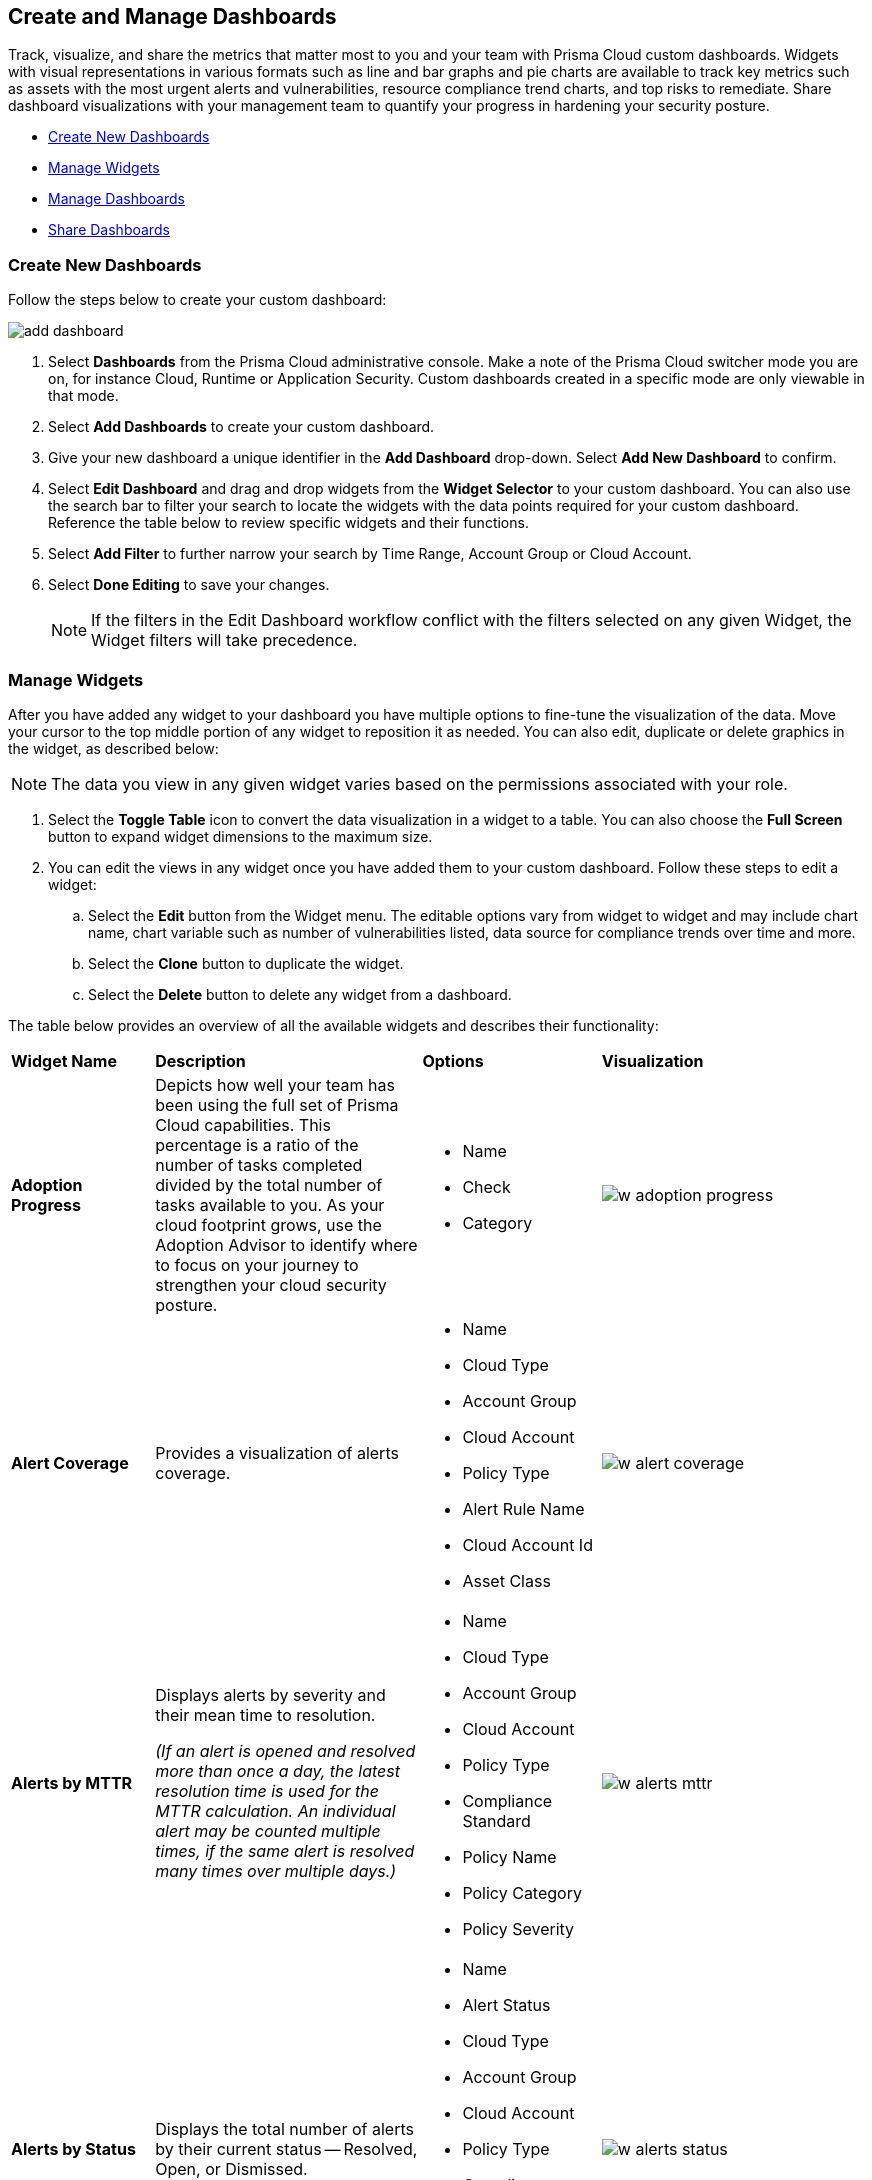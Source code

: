 == Create and Manage Dashboards

Track, visualize, and share the metrics that matter most to you and your team with Prisma Cloud custom dashboards. Widgets with visual representations in various formats such as line and bar graphs and pie charts are available to track key metrics such as assets with the most urgent alerts and vulnerabilities, resource compliance trend charts, and top risks to remediate. Share dashboard visualizations with your management team to quantify your progress in hardening your security posture. 

* <<createdashboards>>
* <<managewidgets>>
* <<managedashboards>>
* <<sharedashboards>>

[.task]
[#createdashboards]
=== Create New Dashboards

Follow the steps below to create your custom dashboard:

image::dashboards/add-dashboard.gif[]

[.procedure]
. Select *Dashboards* from the Prisma Cloud administrative console. Make a note of the Prisma Cloud switcher mode you are on, for instance Cloud, Runtime or Application Security. Custom dashboards created in a specific mode are only viewable in that mode.  
. Select *Add Dashboards* to create your custom dashboard. 
. Give your new dashboard a unique identifier in the *Add Dashboard* drop-down. Select *Add New Dashboard* to confirm.
. Select *Edit Dashboard* and drag and drop widgets from the *Widget Selector* to your custom dashboard. You can also use the search bar to filter your search to locate the widgets with the data points required for your custom dashboard. Reference the table below to review specific widgets and their functions.
. Select *Add Filter* to further narrow your search by Time Range, Account Group or Cloud Account.
. Select *Done Editing* to save your changes.
+
[NOTE]
====
If the filters in the Edit Dashboard workflow conflict with the filters selected on any given Widget, the Widget filters will take precedence.
====


[#managewidgets]  
[.task]
=== Manage Widgets

After you have added any widget to your dashboard you have multiple options to fine-tune the visualization of the data. Move your cursor to the top middle portion of any widget to reposition it as needed. You can also edit, duplicate or delete graphics in the widget, as described below:

[NOTE]
====
The data you view in any given widget varies based on the permissions associated with your role. 
====

[.procedure]
. Select the *Toggle Table* icon to convert the data visualization in a widget to a table. You can also choose the *Full Screen* button to expand widget dimensions to the maximum size. 

. You can edit the views in any widget once you have added them to your custom dashboard. Follow these steps to edit a widget:

.. Select the *Edit* button from the Widget menu. The editable options vary from widget to widget and may include chart name, chart variable such as number of vulnerabilities listed, data source for compliance trends over time and more.

.. Select the *Clone* button to duplicate the widget. 

.. Select the *Delete* button to delete any widget from a dashboard. 

The table below provides an overview of all the available widgets and describes their functionality:

[cols="17%,33%,22%,33%"]
|===
|*Widget Name*
|*Description*
|*Options*
|*Visualization*

|*Adoption Progress*
|Depicts how well your team has been using the full set of Prisma Cloud capabilities. This percentage is a ratio of the number of tasks completed divided by the total number of tasks available to you. As your cloud footprint grows, use the Adoption Advisor to identify where to focus on your journey to strengthen your cloud security posture.
a|
* Name
* Check
* Category
a| 
image::dashboards/w-adoption-progress.png[]


|*Alert Coverage*
|Provides a visualization of alerts coverage.
a|
* Name
* Cloud Type
* Account Group
* Cloud Account
* Policy Type
* Alert Rule Name
* Cloud Account Id
* Asset Class
a| 
image::dashboards/w-alert-coverage.png[]

|*Alerts by MTTR*
a|
Displays alerts by severity and their mean time to resolution.

_(If an alert is opened and resolved more than once a day, the latest resolution time is used for the MTTR calculation. An individual alert may be counted multiple times, if the same alert is resolved many times over multiple days.)_

a|
* Name
* Cloud Type
* Account Group
* Cloud Account
* Policy Type
* Compliance Standard
* Policy Name
* Policy Category
* Policy Severity
a| 
image::dashboards/w-alerts-mttr.png[]

|*Alerts by Status*
|Displays the total number of alerts by their current status -- Resolved, Open, or Dismissed.  
a|
* Name
* Alert Status
* Cloud Type
* Account Group
* Cloud Account
* Policy Type
* Compliance Standard
* Policy Name
* Policy Category
* Policy Severity
a| 
image::dashboards/w-alerts-status.png[]

|*Alerts by Resolution Reason*
|Displays the resolved alerts by their method of resolution. A particular alert will be counted multiple times, if the same alert is resolved several times over multiple days.
a|
* Name
* Resolution Reason
* Cloud Type
* Account Group
* Cloud Account
* Policy Type
* Compliance Standard
* Policy Name
* Policy Category
* Policy Severity
a| 
image::dashboards/w-alerts-resolution.png[]

|*Alerts by Severity*
|Provides a visualization of alerts by Critical, High, Medium, or Low severity.
a|
* Name
* Cloud Type
* Account Group
* Cloud Account
* Policy Type
* Alert Rule Name
* Cloud Account Id
* Asset Class
* Cloud Region
* Service Name
* Compliance Requirement
* Compliance Section
* Compliance Standard
* Data Profiles
* Data Patterns
* Alert Id
* Asset Id
* Asset Name
* Asset Tag
* Object Exposure
* Policy Label
* Policy Name
* Policy Subtype
* Policy Category
* Asset Type
* Time Range
* Policy Severity
* Alert Status
* Show As
a| 
image::dashboards/w-alerts-severity.png[]

|*Anomalous Threats Detected*
|Anomalous Threats Detected are organized by UEBA and Network-based anomaly alerts and policies. The top row displays the number of threats detected for UEBA and Network for the past 30/60/90 days. The bottom row displays the number of enabled versus possible policies.
a|
* Name
* Account Group
* Cloud Accounts
a| 
image::dashboards/w-anomalous-threat.png[]

|*Assets by Classification*
|Provides a visualization of assets by cloud type, account name, region, or service type.
a|
* Name
* Cloud Type
* Asset Class
* Service Name
* Cloud Account ID
* Asset Type
* Alert Severity
* Vulnerability Severity
* Asset Tag
* Compliance Standard
* Compliance Requirement
* Compliance Section
* Cloud Region
* Cloud Account
* Account Group
* Group By
a| 
image::dashboards/w-asset-classification.png[]

|*Asset Inventory Overview*
|Provides an overview of all assets and their alerts by severity.
a|
* Name
* Cloud Type
* Asset Class
* Service Name
* Cloud Account ID
* Asset Type
* Alert Severity
* Vulnerability Severity
* Asset Tag
* Compliance Standard
* Compliance Requirement
* Compliance Section
* Cloud Region
* Cloud Account
* Account Group
* Show As
a| 
image::dashboards/w-asset-inventory.png[]

|*Asset Trend*
|Provides the total number of assets and passing or failing assets for the last 90 days.
a|
* Name
* Cloud Type
* Asset Class
* Service Name
* Cloud Account ID
* Asset Type
* Alert Severity
* Vulnerability Severity
* Asset Tag
* Compliance Standard
* Compliance Requirement
* Compliance Section
* Cloud Region
* Cloud Account
* Account Group
a| 
image::dashboards/w-asset-trend.png[]

|*Assets with Alerts*
|Displays the count of risks detected for all policy violations such as Network, Anomaly, Audit Event, and Config policies by a tenant and the assets producing these alerts over a period of time.
a|
* Name
* Cloud Type
* Alert Severity
a| 
image::dashboards/w-assets-with-alerts.png[]

|*Code & Build Burndown and Inventory*
|Trend line of code issues over the last 30 days and Code & Build inventory snapshot of repositories.
a|
* Name
a| 
image::dashboards/w-code-burndown.png[]

|*Code Issues from Latest Branch Scans Over Time*
|A trend line of code issues over time from the latest branch scans.
a|
* Name
* Repositories
* Code Category
* Severity
a| 
image::dashboards/w-code-issues.png[]

|*Code Review Issues Over Time*
|A trend line of code issues over time tracking the number of issues blocked or scanned as part of VCS pull requests.
a|
* Name
* Repositories
* Code Category
* Severity
a| 
image::dashboards/w-code-review.png[]

|*Code Vulnerabilities from Latest Branch Scans Over Time*
|Tracks latest vulnerabilities detected in branch scans. 
a|
* Name
* Repositories
* Code Category
* Severity
a| 
image::dashboards/w-code-vulnerabiity.png[]

|*Compliance Coverage*
|Top failing compliance standards.
a|
* Name
* Number of policies to show
* Cloud Type
* Compliance Standard
* Compliance Requirement
* Compliance Section
* Cloud Region
* Cloud Account
* Account Group
a| 
image::dashboards/w-compliance-coverage.png[]

|*Compliance Overview*
|Displays the overall health of cloud resources in an organization.
a|
* Name
* Cloud Type
* Compliance Standard
* Compliance Requirement
* Compliance Section
* Cloud Region
* Cloud Account
* Account Group
* Show As
a| 
image::dashboards/w-compliance-overview.png[]

|*Compliance Trend*
|Compliance posture trend over time.

_(If you select Time Range > Custom, only the Start Date day will be applied to the widget and the hourly timestamp will be disregarded. In addition, the End Date is always set to the current date, regardless of your selection._)

a|
* Name
* Cloud Type
* Compliance Standard
* Compliance Requirement
* Compliance Section
* Cloud Region
* Cloud Account
* Account Group
* Show As
a| 
image::dashboards/w-compliance-trend.png[]

|*Deploy Burndown and Inventory*
|Trend line of urgent vulnerabilities over the last 30 days and Deploy inventory snapshot of registries and container images.
a|
* Name
a| 
image::dashboards/w-deploy-burndown.png[]

|*Discovered vs Secured Resources*
|Displays the extent to which the Defender is currently protecting your cloud environment. It shows the number of resources detected by Cloud Discovery as well as the number of Secured resources protected by deployed Defenders over a period of time.
a|
* Name
a| 
image::dashboards/w-discovered-secured.png[]

|*Errors by Severity*
|Summary of all code issues by severity.
a|
* Name
* Repositories
* Code Category
* Severity
a| 
image::dashboards/w-error-severity.png[]

|*IaC Issues by Category*
|Total count of IaC misconfigurations by category.
a|
* Name
* Repositories
* Severity
* IaC Category
a| 
image::dashboards/w-iac-issues.png[]

|*Incidents Burndown*
|Displays the last 30/60/90 days of critical and high severity alerts generated from Network, Anomaly, and Audit Event against the assets across your monitored cloud environments and your team’s progress on remediating these incidents. The remediation actions include the states of resolve, dismiss or snooze.
a|
* Name
* Days Before
a| 
image::dashboards/w-incident-burndown.png[]

|*Internet Connected Assets by Traffic Location*
|Displays internet connected assets by region and provides a closer look at asset relationships.
a|
* Name
* Workload Types
a| 
image::dashboards/w-internet-connected.png[]

|*Internet Exposed Unmanaged Assets*
|Top internet exposed unmanaged assets over time.
a|
* Name
a| 
image::dashboards/w-internet-exposed.png[]

|*Latest Code Review Scans*
|Lists 1K latest code scans of VCS pull requests and CI/CD runs.
a|
* Name
a| 
image::dashboards/w-latest-code-review.png[]

|*Most Common Code Issues by Policy*
|Displays the most common policy issues in code category of IaC Misconfigurations, secrets, and licensing. View the corresponding severity, issue count, and labels like *Has Fix* or *Custom Policy* to take informed business decisions.
a|
* Name
* Repositories
* Code Category
* Severity
* Labels
a| 
image::dashboards/w-common-policy.png[]

|*Object Data Profile by Region*
|Displays object profiles such as Financial Information, Healthcare, PII and Intellectual Property across AWS Regions.
a|
* Name
* Data Profiles
* Account Group
* Cloud Account
a| 
image::dashboards/w-object-profile.png[]

|*Open Alerts Over Time*
|Displays the number of alerts that were opened within a selected time period.
a|
* Name
* Account Group
* Cloud Account
a| 
image::dashboards/w-open-alerts.png[]

|*Policies by Severity*
|Provides a visualization of policies by severity and type.
a|
* Name
* Cloud Type
* Compliance Standard
* Compliance Requirement
* Compliance Section
* Cloud Account
* Account Group
* Asset Class
* Enabled
* Remediable
* Policy Label
* Policy Name
* Policy Type
* Policy Mode
* Policy Severity
* Policy Subtype
* Policy Category
* Show As
a| 
image::dashboards/w-policies-severity.png[]

|*Policies Drilldown*
|Provides the snapshot policy count for Incidents and Risks and the top 5 policies by alerts.
a|
* Name
* Cloud Type
* Compliance Standard
* Compliance Requirement
* Compliance Section
* Cloud Account
* Account Group
* Asset Class
* Enabled
* Remediable
* Policy Label
* Policy Name
* Policy Type
* Policy Mode
* Policy Severity
* Policy Subtype
* Policy Category
* Show As
a| 
image::dashboards/w-policies-drilldown.png[]

|*Policy Coverage*
|Provides a visualization of total enabled polices by type.
* Name
* Cloud Type
* Compliance Standard
* Compliance Requirement
* Compliance Section
* Cloud Account
* Account Group
* Asset Class
* Enabled
* Remediable
* Policy Label
* Policy Name
* Policy Type
* Policy Mode
* Policy Severity
* Policy Subtype
* Policy Category
* Show As
a| 
image::dashboards/w-policy-coverage.png[]

|*Prioritized Vulnerabilities*
|Prioritized vulnerabilities data over time.

|*Risk Burndown*
|Displays the number of critical and high severity risks detected using the Configuration policies on Prisma Cloud and your team’s progress on addressing these risks. The addressed actions include the states of resolve, dismiss or snooze.

|*Runtime Burndown and Inventory*
|Trend line of urgent incidents and attack paths over the last 30 days and Runtime inventory snapshot of cloud assets and workloads.

|*Security Events Stream*
|Latest 50 events detected in your cloud estate.

|*Top Assets by Role*
|Summarizes top open ports in your cloud environments and the percentage of traffic directed at each type of port.

|*Top Attack Path by Asset*
|Lists the top five attack paths by asset name, number of alerts, cloud service, and account name.

|*Top Attack Path By Policy*
|Provides the top five attack path policies that triggered an alert.

|*Top Code & Build, Deploy, Runtime Issues by Collection*
|Lists top issues by Team, Business Unit, and App using Collections.

|*Top Custom Alerts*
|Displays the top three custom policies by open alert count, highlighting the threats and misconfigurations you are catching through these policies.

|*Top CVSS Score Code Vulnerabilities*
|Lists code vulnerabilities with the highest CVSS score to help you discover and prioritize them using the Risk Factor, Severity and issue count.

|*Top Data Risks by Asset*
|Provides top five data risks by the assets they are connected to. 

|*Top Data Risks by Policy*
|Provides the top five data risks by the policies they are connected to.

|*Top Exposures by Asset*
|Lists the top five exposures by asset name, number of alerts, cloud service, and account name.

|*Top Exposure by Policy*
|Lists the top five policies that triggered an exposure.

|*Top Identity Risks by Asset*
|Lists the top five identity risks by asset name, cloud type, service, account group and number of alerts.

|*Top Identity Risks by Policy*
|Lists the top five policies that triggered an IAM alert.

|*Top Impacting Vulnerbilities*
|Top Impacting Vulnerbilities data over time.

|*Top Incidents & Risks*
|Lists the top five incidents and risks by policy type and number of alerts.

|*Top Incidents & Risks by MITRE ATT&CK*
|Lists the top five incidents and risks mapped to the MITRE Framework.

|*Top Incidents by Asset*
|Lists top five incidents by asset name, number of alerts, cloud service, and account name.

|*Top Incident By Policy*
|Lists the top five policies that triggered an alert.

|*Top Insecure Repositories*
|Top seven repositories with the highest Critical and High severity issue count.

|*Top Internet Trafficked Assets by Traffic Type*
|Displays top Internet connected assets by traffic type.

|*Top Misconfigurations by Asset*
|Lists top five misconfigurations by asset name, number of alerts, service, and account name.

|*Top Misconfigurations by Policy*
|Lists the top five policies that triggered a misconfiguration.

|*Top Non-Compliant Package Licenses*
|Identifies the frequently occurring non-compliant package licenses within repositories.

|*Top Publicly Exposed Objects By Data Profile*
|Displays the five publicly exposed objects with Data Profiles of Financial Information, Healthcare, PII and Intellectual Property.

|*Top Risks from Unmanaged Assets*
|Lists top risks from unmanaged assets over time.

|*Top Vulnerable Hosts*
|Lists the top five vulnerable hosts. 

|*Top Vulnerable Images*
|Lists the top five vulnerable images.

|*Total Objects*
|Displays the total number of objects discovered in all your S3 storage buckets.

|*Total Resources*
|Provides a visualization of total resources. 

|*Total Urgent Issues*
|Provides a tally of urgent issues grouped by Incidents, Exposures, Misconfigurations, Identity, and Data Risks.

|*Unamanaged and Managed Asset Trend*
|Tally of unamanaged and managed asset data over time.

|*Unamanaged Exposed Assets by Country*
|Tally of exposed assets by country over time.

|*Urgent Alerts*
|Provides a visualization of Critical, and High severity incidents.

|*Urgent Vulnerabilities*
|Provides a visualization of Critical, and High severity vulnerabilities.

|*VCS Pull Requests Over Time*
|Analyzes the impact of Enforcement rules on new code deliveries. Observe the adoption of secure coding practices over time, including the reduction of failed PRs.

|*Vulnerabilities Overview*
|Top vulnerabilities data over time.

|*Vulnerabilities Trends*
|Displays the vulnerabilities discovered and resolved over time across images, hosts, containers and functions for the impacted resources.

|*Vulnerability Impact by Stage*
|Displays vulnerability impact data over time.

|===

[#managedashboards] 
[.task]
=== Manage Dashboards

Follow the steps below to manage the dashboards you've created.

[.procedure]
. Select *Manage Dashboards* to clone or delete any existing dashboard.
.. Select the dashboard you want to delete from the drop-down list and select *Clone* or *Delete*.
.. Select the action button on any dashboard to easily copy or delete the selected dashboard. 
+
[NOTE] 
====
System generated dashboards available out of the box cannot be deleted. 
====

[#sharedashboards] 
[.task]
=== Share Dashboards

Share the custom dashboards you have created with members of your organization or tenant to further collaboration and communication. Once you've configured the dashboard access levels, sharing is as simple as providing the URL to your team. The steps below capture the workflow:

[.procedure]
. Select *Dashboards* from the Prisma Cloud administrative console. Make a note of the Prisma Cloud switcher mode you are on. For instance, Cloud, Runtime or Application Security. Custom dashboards created in a specific mode are only viewable in that mode.

. *Share Dashboards: Update Access Setting*

.. Select the *Menu* dropdown from the *Dashboards* navigation menu. 
.. Click the actions menu to the left of your custom dashboard and select *Share*.
.. Select *Public* from the *Access Settings* drop-down and click *Update*.
.. Share the URL of your dashboard with anyone in your organization to provide access.

. Optionally, follow the steps below to help your users discover the Dashboard you've created:

.. We recommend that you guide users to toggle on the the *Visibility* setting of the shared Dashboard under *Dashboards> Menu > Manage Dashboards*. 
.. Once the dashboard is shared globally, it will appear by default at the bottom of the *Manage Dashboards* list and can be reordered to the top by individual users for easy access. If the user you wish to share a dashboard with, is currently on the Dashboards page, they will also need to refresh the page to see the shared dashboard. 

[NOTE] 
====
Keep the following caveats in mind when sharing dashboards: +

* If you received a shared dashboard URL and haven’t updated the dashboard’s *Visibility* settings, the shared dashboard will only show up temporarily on the Menu tab. To ensure it’s always accessible from the Menu tab follow the steps listed above. +

* Users accessing a shared dashboard may see a `permission denied` error message if they do not have the appropriate access levels for individual widgets within the dashboard.  
====

